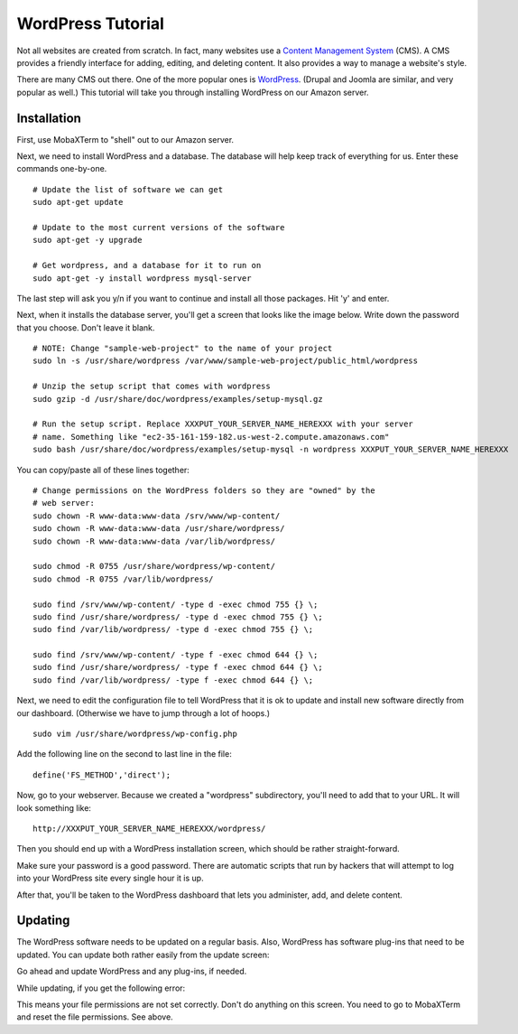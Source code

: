 WordPress Tutorial
==================

Not all websites are created from scratch. In fact, many websites use a
`Content Management System`_ (CMS). A CMS provides a friendly interface for
adding, editing, and deleting content. It also provides a way to manage a
website's style.

There are many CMS out there. One of the more popular ones is WordPress_.
(Drupal and Joomla are similar, and very popular as well.)
This tutorial will take you through installing WordPress on our Amazon server.

Installation
------------

First, use MobaXTerm to "shell" out to our Amazon server.

Next, we need to install WordPress and a database. The database will help
keep track of everything for us. Enter these commands one-by-one.

::

    # Update the list of software we can get
    sudo apt-get update

    # Update to the most current versions of the software
    sudo apt-get -y upgrade

    # Get wordpress, and a database for it to run on
    sudo apt-get -y install wordpress mysql-server

The last step will ask you y/n if you want to continue and install all those
packages. Hit 'y' and enter.

Next, when it installs the database server, you'll get a screen that looks like the
image below. Write down the password that you choose. Don't leave it blank.

.. image:: my_sql_password.png
    :width: 640px
    :align: center

::

    # NOTE: Change "sample-web-project" to the name of your project
    sudo ln -s /usr/share/wordpress /var/www/sample-web-project/public_html/wordpress

    # Unzip the setup script that comes with wordpress
    sudo gzip -d /usr/share/doc/wordpress/examples/setup-mysql.gz

    # Run the setup script. Replace XXXPUT_YOUR_SERVER_NAME_HEREXXX with your server
    # name. Something like "ec2-35-161-159-182.us-west-2.compute.amazonaws.com"
    sudo bash /usr/share/doc/wordpress/examples/setup-mysql -n wordpress XXXPUT_YOUR_SERVER_NAME_HEREXXX


You can copy/paste all of these lines together:

::

    # Change permissions on the WordPress folders so they are "owned" by the
    # web server:
    sudo chown -R www-data:www-data /srv/www/wp-content/
    sudo chown -R www-data:www-data /usr/share/wordpress/
    sudo chown -R www-data:www-data /var/lib/wordpress/

    sudo chmod -R 0755 /usr/share/wordpress/wp-content/
    sudo chmod -R 0755 /var/lib/wordpress/

    sudo find /srv/www/wp-content/ -type d -exec chmod 755 {} \;
    sudo find /usr/share/wordpress/ -type d -exec chmod 755 {} \;
    sudo find /var/lib/wordpress/ -type d -exec chmod 755 {} \;

    sudo find /srv/www/wp-content/ -type f -exec chmod 644 {} \;
    sudo find /usr/share/wordpress/ -type f -exec chmod 644 {} \;
    sudo find /var/lib/wordpress/ -type f -exec chmod 644 {} \;


Next, we need to edit the configuration file to tell WordPress that it is ok
to update and install new software directly from our dashboard. (Otherwise
we have to jump through a lot of hoops.)

::

    sudo vim /usr/share/wordpress/wp-config.php

Add the following line on the second to last line in the file::

    define('FS_METHOD','direct');



Now, go to your webserver. Because we created a "wordpress" subdirectory, you'll
need to add that to your URL. It will look something like::

    http://XXXPUT_YOUR_SERVER_NAME_HEREXXX/wordpress/

Then you should end up with a WordPress installation screen, which should be
rather straight-forward.

Make sure your password is a good password. There are automatic scripts that
run by hackers that will attempt to log into your WordPress site every single
hour it is up.

.. image:: setup.png
    :width: 640px
    :align: center

After that, you'll be taken to the WordPress dashboard that lets you administer,
add, and delete content.

.. image:: dashboard.png
    :width: 640px
    :align: center

Updating
--------

The WordPress software needs to be updated on a regular basis. Also, WordPress
has software plug-ins that need to be updated. You can update both rather easily
from the update screen:

.. image:: updating.png
    :width: 500px
    :align: center

Go ahead and update WordPress and any plug-ins, if needed.

While updating, if you get the following error:

.. image:: update_error.png
    :width: 500px
    :align: center

This means your file permissions are not set correctly. Don't do anything on
this screen. You need to go to MobaXTerm and reset the file permissions. See
above.

.. _WordPress: https://en.wikipedia.org/wiki/WordPress
.. _Content Management System: https://en.wikipedia.org/wiki/Content_management_system

